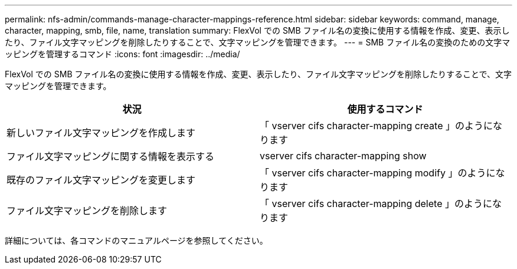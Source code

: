 ---
permalink: nfs-admin/commands-manage-character-mappings-reference.html 
sidebar: sidebar 
keywords: command, manage, character, mapping, smb, file, name, translation 
summary: FlexVol での SMB ファイル名の変換に使用する情報を作成、変更、表示したり、ファイル文字マッピングを削除したりすることで、文字マッピングを管理できます。 
---
= SMB ファイル名の変換のための文字マッピングを管理するコマンド
:icons: font
:imagesdir: ../media/


[role="lead"]
FlexVol での SMB ファイル名の変換に使用する情報を作成、変更、表示したり、ファイル文字マッピングを削除したりすることで、文字マッピングを管理できます。

[cols="2*"]
|===
| 状況 | 使用するコマンド 


 a| 
新しいファイル文字マッピングを作成します
 a| 
「 vserver cifs character-mapping create 」のようになります



 a| 
ファイル文字マッピングに関する情報を表示する
 a| 
vserver cifs character-mapping show



 a| 
既存のファイル文字マッピングを変更します
 a| 
「 vserver cifs character-mapping modify 」のようになります



 a| 
ファイル文字マッピングを削除します
 a| 
「 vserver cifs character-mapping delete 」のようになります

|===
詳細については、各コマンドのマニュアルページを参照してください。
